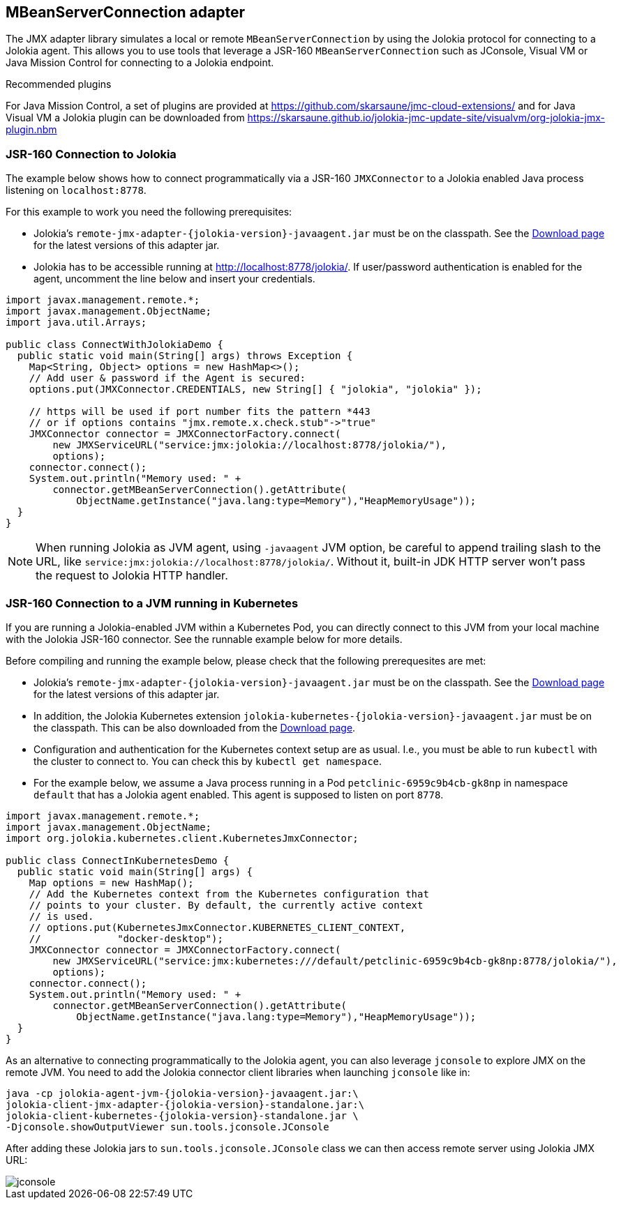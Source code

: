 ////
  Copyright 2009-2023 Roland Huss

  Licensed under the Apache License, Version 2.0 (the "License");
  you may not use this file except in compliance with the License.
  You may obtain a copy of the License at

        http://www.apache.org/licenses/LICENSE-2.0

  Unless required by applicable law or agreed to in writing, software
  distributed under the License is distributed on an "AS IS" BASIS,
  WITHOUT WARRANTIES OR CONDITIONS OF ANY KIND, either express or implied.
  See the License for the specific language governing permissions and
  limitations under the License.
////
[#client-jmx-adapter]
== MBeanServerConnection adapter

The JMX adapter library simulates a local or remote `MBeanServerConnection` by using the Jolokia protocol for connecting to a Jolokia agent.
This allows you to use tools that leverage a JSR-160 `MBeanServerConnection` such as JConsole, Visual VM or Java Mission Control for connecting to a Jolokia endpoint.

.Recommended plugins
****
For Java Mission Control, a set of plugins are provided at
https://github.com/skarsaune/jmc-cloud-extensions/[role=externalLink,window=_blank] and for
Java Visual VM a Jolokia plugin can be downloaded from https://skarsaune.github.io/jolokia-jmc-update-site/visualvm/org-jolokia-jmx-plugin.nbm[role=externalLink,window=_blank]
****

[#remote-jmx-example]
=== JSR-160 Connection to Jolokia

The example below shows how to connect programmatically via a JSR-160 `JMXConnector` to a Jolokia enabled Java process listening on `localhost:8778`.

For this example to work you need the following prerequisites:

* Jolokia's `remote-jmx-adapter-{jolokia-version}-javaagent.jar`
must be on the classpath. See the link:/download.html[Download page] for the latest versions of this adapter jar.
* Jolokia has to be accessible running at
http://localhost:8778/jolokia/. If user/password authentication is enabled for the agent, uncomment the line below and insert your credentials.

[,java]
----
import javax.management.remote.*;
import javax.management.ObjectName;
import java.util.Arrays;

public class ConnectWithJolokiaDemo {
  public static void main(String[] args) throws Exception {
    Map<String, Object> options = new HashMap<>();
    // Add user & password if the Agent is secured:
    options.put(JMXConnector.CREDENTIALS, new String[] { "jolokia", "jolokia" });

    // https will be used if port number fits the pattern *443
    // or if options contains "jmx.remote.x.check.stub"->"true"
    JMXConnector connector = JMXConnectorFactory.connect(
        new JMXServiceURL("service:jmx:jolokia://localhost:8778/jolokia/"),
        options);
    connector.connect();
    System.out.println("Memory used: " +
        connector.getMBeanServerConnection().getAttribute(
            ObjectName.getInstance("java.lang:type=Memory"),"HeapMemoryUsage"));
  }
}
----

NOTE: When running Jolokia as JVM agent, using `-javaagent` JVM option, be careful to append trailing slash to the URL, like `service:jmx:jolokia://localhost:8778/jolokia/`. Without it, built-in JDK HTTP server won't pass the request to Jolokia HTTP handler.

[#kubernetes-jmx-example]
=== JSR-160 Connection to a JVM running in Kubernetes

If you are running a Jolokia-enabled JVM within a Kubernetes Pod, you can directly connect to this JVM from your local machine with the Jolokia JSR-160 connector. See the runnable example below for more details.

Before compiling and running the example below, please check that the following prerequesites are met:

* Jolokia's `remote-jmx-adapter-{jolokia-version}-javaagent.jar`
must be on the classpath. See the link:/download.html[Download page] for the latest versions of this adapter jar.
* In addition, the Jolokia Kubernetes extension
`jolokia-kubernetes-{jolokia-version}-javaagent.jar`
must be on the classpath. This can be also downloaded from the
link:/download.html[Download page].
* Configuration and authentication for the Kubernetes context setup are as usual. I.e., you must be able to run `kubectl` with the cluster to connect to. You can check this by `kubectl get namespace`.
* For the example below, we assume a Java process running in a Pod `petclinic-6959c9b4cb-gk8np` in namespace `default` that has a Jolokia agent enabled. This agent is supposed to listen on port `8778`.

[,java]
----
import javax.management.remote.*;
import javax.management.ObjectName;
import org.jolokia.kubernetes.client.KubernetesJmxConnector;

public class ConnectInKubernetesDemo {
  public static void main(String[] args) {
    Map options = new HashMap();
    // Add the Kubernetes context from the Kubernetes configuration that
    // points to your cluster. By default, the currently active context
    // is used.
    // options.put(KubernetesJmxConnector.KUBERNETES_CLIENT_CONTEXT,
    //             "docker-desktop");
    JMXConnector connector = JMXConnectorFactory.connect(
        new JMXServiceURL("service:jmx:kubernetes:///default/petclinic-6959c9b4cb-gk8np:8778/jolokia/"),
        options);
    connector.connect();
    System.out.println("Memory used: " +
        connector.getMBeanServerConnection().getAttribute(
            ObjectName.getInstance("java.lang:type=Memory"),"HeapMemoryUsage"));
  }
}
----

As an alternative to connecting programmatically to the Jolokia agent, you can also leverage `jconsole` to explore JMX on the remote JVM.
You need to add the Jolokia connector client libraries when launching `jconsole` like in:

[,subs="attributes,verbatim"]
----
java -cp jolokia-agent-jvm-{jolokia-version}-javaagent.jar:\
jolokia-client-jmx-adapter-{jolokia-version}-standalone.jar:\
jolokia-client-kubernetes-{jolokia-version}-standalone.jar \
-Djconsole.showOutputViewer sun.tools.jconsole.JConsole
----

After adding these Jolokia jars to `sun.tools.jconsole.JConsole` class we can then access remote server using Jolokia JMX URL:

image::jconsole.png[]

